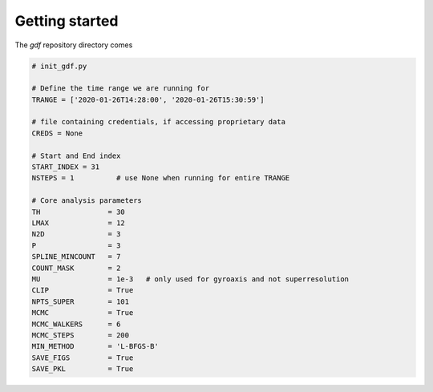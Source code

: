 .. _getting_started:

***************
Getting started
***************

The `gdf` repository directory comes

.. code-block:: python

    # init_gdf.py

    # Define the time range we are running for
    TRANGE = ['2020-01-26T14:28:00', '2020-01-26T15:30:59']

    # file containing credentials, if accessing proprietary data
    CREDS = None

    # Start and End index
    START_INDEX = 31
    NSTEPS = 1          # use None when running for entire TRANGE

    # Core analysis parameters
    TH                = 30
    LMAX              = 12
    N2D               = 3
    P                 = 3
    SPLINE_MINCOUNT   = 7
    COUNT_MASK        = 2
    MU                = 1e-3   # only used for gyroaxis and not superresolution
    CLIP              = True
    NPTS_SUPER        = 101
    MCMC              = True
    MCMC_WALKERS      = 6
    MCMC_STEPS        = 200
    MIN_METHOD        = 'L-BFGS-B'
    SAVE_FIGS         = True
    SAVE_PKL          = True
